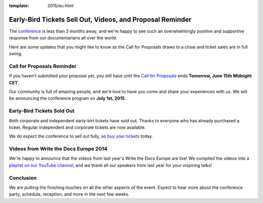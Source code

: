 :template: 2015/eu.html

Early-Bird Tickets Sell Out, Videos, and Proposal Reminder
==========================================================

The `conference <http://www.writethedocs.org/conf/eu/2015/>`__ is less
than 3 months away, and we're happy to see such an overwhelmingly
positive and supportive response from our documentarians all over the
world.

Here are some updates that you might like to know as the Call for
Proposals draws to a close and ticket sales are in full swing.

Call for Proposals Reminder
---------------------------

If you haven't submitted your proposal yet, you still have until the
`Call for Proposals <http://www.writethedocs.org/conf/eu/2015/cfp/>`__
ends **Tomorrow, June 15th Midnight CET**.

Our community is full of amazing people, and we'd love to have you come
and share your experiences with us. We will be announcing the conference
program on **July 1st, 2015**.

Early-Bird Tickets Sold Out
---------------------------

Both corporate and independent early-birt tickets have sold out. Thanks
to everyone who has already purchased a ticket. Regular independent and
corporate tickets are now available.

We do expect the conference to sell out fully, so `buy your
tickets <https://ti.to/writethedocs/write-the-docs-eu-2015/>`__ today.

Videos from Write the Docs Europe 2014
--------------------------------------

We're happy to announce that the videos from last year's Write the Docs
Europe are live! We compiled the videos into a `playlist on our YouTube
channel <https://www.youtube.com/playlist?list=PLZAeFn6dfHpnHBLE4qEUwg1LjhDZEvC2A>`__,
and we thank all our speakers from last year for your inspiring talks!

Conclusion
----------

We are putting the finishing touches on all the other aspects of the
event. Expect to hear more about the conference party, schedule,
reception, and more in the next few weeks.
